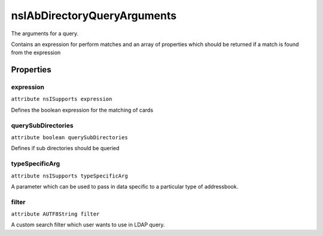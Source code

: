 ============================
nsIAbDirectoryQueryArguments
============================

The arguments for a query.

Contains an expression for perform matches
and an array of properties which should be
returned if a match is found from the expression


Properties
==========

expression
----------

``attribute nsISupports expression``

Defines the boolean expression for
the matching of cards


querySubDirectories
-------------------

``attribute boolean querySubDirectories``

Defines if sub directories should be
queried


typeSpecificArg
---------------

``attribute nsISupports typeSpecificArg``

A parameter which can be used to pass in data specific to a particular
type of addressbook.

filter
------

``attribute AUTF8String filter``

A custom search filter which user wants to use in LDAP query.
